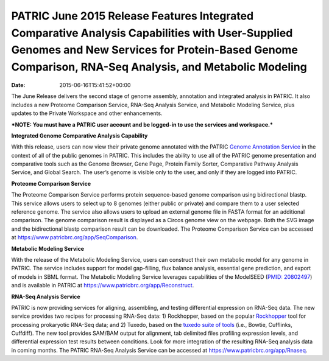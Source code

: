 ========================================================================================================================================================================================================
PATRIC June 2015 Release Features Integrated Comparative Analysis Capabilities with User-Supplied Genomes and New Services for Protein-Based Genome Comparison, RNA-Seq Analysis, and Metabolic Modeling
========================================================================================================================================================================================================


:date:   2015-06-16T15:41:52+00:00

The June Release delivers the second stage of genome assembly,
annotation and integrated analysis in PATRIC. It also includes a new
Proteome Comparison Service, RNA-Seq Analysis Service, and Metabolic
Modeling Service, plus updates to the Private Workspace and other
enhancements.

***NOTE: You must have a PATRIC user account and be logged-in to use the
services and workspace.***

**Integrated Genome Comparative Analysis Capability**

With this release, users can now view their private genome annotated
with the PATRIC `Genome Annotation
Service <https://www.patricbrc.org/app/Annotation>`__ in the context of
all of the public genomes in PATRIC. This includes the ability to use
all of the PATRIC genome presentation and comparative tools such as the
Genome Browser, Gene Page, Protein Family Sorter, Comparative Pathway
Analysis Service, and Global Search. The user’s genome is visible only
to the user, and only if they are logged into PATRIC.

**Proteome Comparison Service**

The Proteome Comparison Service performs protein sequence-based genome
comparison using bidirectional blastp. This service allows users to
select up to 8 genomes (either public or private) and compare them to a
user selected reference genome. The service also allows users to upload
an external genome file in FASTA format for an additional comparison.
The genome comparison result is displayed as a Circos genome view on the
webpage. Both the SVG image and the bidirectional blastp comparison
result can be downloaded. The Proteome Comparison Service can be
accessed at https://www.patricbrc.org/app/SeqComparison.

**Metabolic Modeling Service**

With the release of the Metabolic Modeling Service, users can construct
their own metabolic model for any genome in PATRIC. The service includes
support for model gap-filling, flux balance analysis, essential gene
prediction, and export of models in SBML format. The Metabolic Modeling
Service leverages capabilities of the ModelSEED (`PMID:
20802497 <http://www.ncbi.nlm.nih.gov/pubmed/20802497>`__) and is
available in PATRIC at https://www.patricbrc.org/app/Reconstruct.

**RNA-Seq Analysis Service**

PATRIC is now providing services for aligning, assembling, and testing
differential expression on RNA-Seq data. The new service provides two
recipes for processing RNA-Seq data: 1) Rockhopper, based on the popular
`Rockhopper <http://www.genomebiology.com/2015/16/1/1/abstract>`__ tool
for processing prokaryotic RNA-Seq data; and 2) Tuxedo, based on the
`tuxedo suite of
tools <http://www.nature.com/nprot/journal/v7/n3/full/nprot.2012.016.html>`__
(i.e., Bowtie, Cufflinks, Cuffdiff). The new tool provides SAM/BAM
output for alignment, tab delimited files profiling expression levels,
and differential expression test results between conditions. Look for
more integration of the resulting RNA-Seq analysis data in coming
months. The PATRIC RNA-Seq Analysis Service can be accessed at
https://www.patricbrc.org/app/Rnaseq.
